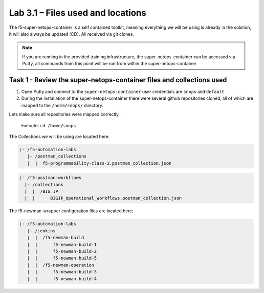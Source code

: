 .. |labmodule| replace:: 3
.. |labnum| replace:: 1
.. |labdot| replace:: |labmodule|\ .\ |labnum|
.. |labund| replace:: |labmodule|\ _\ |labnum|
.. |labname| replace:: Lab\ |labdot|
.. |labnameund| replace:: Lab\ |labund|

Lab |labmodule|\.\ |labnum| – Files used and locations
~~~~~~~~~~~~~~~~~~~~~~~~~~~~~~~~~~~~~~~~~~~~~~~~~~~~~~

The f5-super-netops-container is a self contained toolkit, meaning everything we will
be using is already in the solution, it will also always be updated (CD). All received via git clones.

.. NOTE::
 If you are running in the provided training infrastructure, the super-netops-container can be accessed via Putty, all commands from this point will be run from within the super-netops-container

Task 1 - Review the super-netops-container files and collections used
^^^^^^^^^^^^^^^^^^^^^^^^^^^^^^^^^^^^^^^^^^^^^^^^^^^^^^^^^^^^^^^^^^^^^

1. Open Putty and connect to the ``super-netops-container`` user credentials are ``snops`` and ``default``

2. During the installation of the super-netops-container there were several github repositories cloned, all of which are mapped to the ``/home/snops/`` directory.

Lets make sure all repositories were mapped correctly.

 Execute: ``cd /home/snops``

The Collections we will be using are located here:

.. code::

    |- /f5-automation-labs
       |- /postman_collections
       |  |  f5-programmability-class-2.postman_collection.json

.. code::

    |- /f5-postman-workflows
      |- /collections
      |  |  /BIG_IP
      |  |      BIGIP_Operational_Workflows.postman_collection.json

The f5-newman-wrapper configuration files are located here:

.. code::

    |- /f5-automation-labs
       |- /jenkins
       |  |  /f5-newman-build
       |  |      f5-newman-build-1
       |  |      f5-newman-build-2
       |  |      f5-newman-build-5
       |  |  /f5-newman-operation
       |  |      f5-newman-build-3
       |  |      f5-newman-build-4
